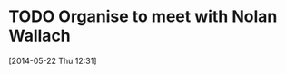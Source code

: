 #+FILETAGS: REFILE
* TODO Organise to meet with Nolan Wallach
  SCHEDULED: <2014-05-22 Thu>
[2014-05-22 Thu 12:31]
